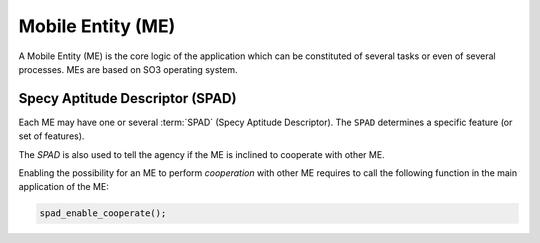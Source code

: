.. _ME:

==================
Mobile Entity (ME)
==================

A Mobile Entity (ME) is the core logic of the application which can be constituted of several tasks or 
even of several processes. MEs are based on SO3 operating system.

Specy Aptitude Descriptor (SPAD)
--------------------------------

Each ME may have one or several :term:`SPAD` (Specy Aptitude Descriptor). The ``SPAD`` determines a specific
feature (or set of features).

The *SPAD* is also used to tell the agency if the ME is inclined to cooperate with other ME.

Enabling the possibility for an ME to perform *cooperation* with other ME requires to call
the following function in the main application of the ME:

.. code-block:: c

   spad_enable_cooperate();
  
  